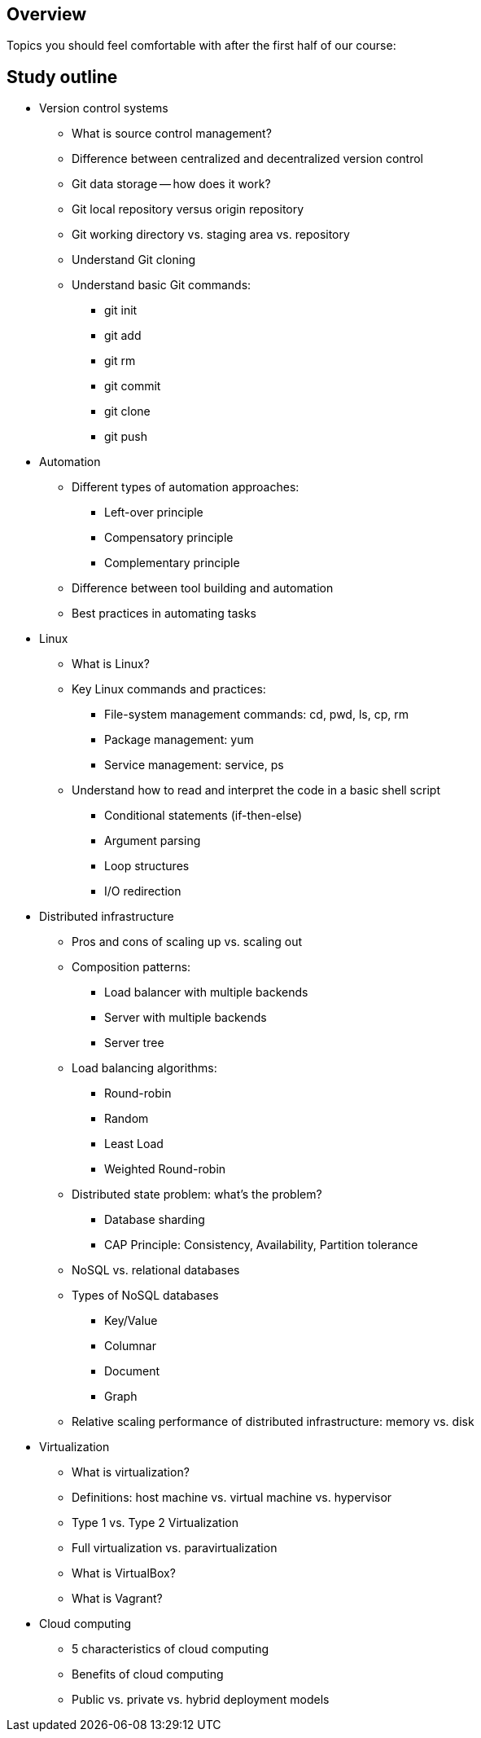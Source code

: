 == Overview

Topics you should feel comfortable with after the first half of our course:

== Study outline

* Version control systems
  ** What is source control management?
  ** Difference between centralized and decentralized version control
  ** Git data storage -- how does it work?
  ** Git local repository versus origin repository
  ** Git working directory vs. staging area vs. repository
  ** Understand Git cloning
  ** Understand basic Git commands:
    *** git init
    *** git add
    *** git rm
    *** git commit
    *** git clone
    *** git push

* Automation
  ** Different types of automation approaches:
    *** Left-over principle
    *** Compensatory principle
    *** Complementary principle
  ** Difference between tool building and automation
  ** Best practices in automating tasks
* Linux
  ** What is Linux?
  ** Key Linux commands and practices:
    *** File-system management commands: cd, pwd, ls, cp, rm
    *** Package management: yum
    *** Service management: service, ps
  ** Understand how to read and interpret the code in a basic shell script
    *** Conditional statements (if-then-else)
    *** Argument parsing
    *** Loop structures
    *** I/O redirection
* Distributed infrastructure
  ** Pros and cons of scaling up vs. scaling out
  ** Composition patterns:
    *** Load balancer with multiple backends
    *** Server with multiple backends
    *** Server tree
  ** Load balancing algorithms:
    *** Round-robin
    *** Random
    *** Least Load
    *** Weighted Round-robin
  ** Distributed state problem: what's the problem?
    *** Database sharding
    *** CAP Principle: Consistency, Availability, Partition tolerance
  ** NoSQL vs. relational databases
  ** Types of NoSQL databases
    *** Key/Value
    *** Columnar
    *** Document
    *** Graph
  ** Relative scaling performance of distributed infrastructure: memory vs. disk
* Virtualization
  ** What is virtualization?
  ** Definitions: host machine vs. virtual machine vs. hypervisor
  ** Type 1 vs. Type 2 Virtualization
  ** Full virtualization vs. paravirtualization
  ** What is VirtualBox?
  ** What is Vagrant?
* Cloud computing
  ** 5 characteristics of cloud computing
  ** Benefits of cloud computing
  ** Public vs. private vs. hybrid deployment models